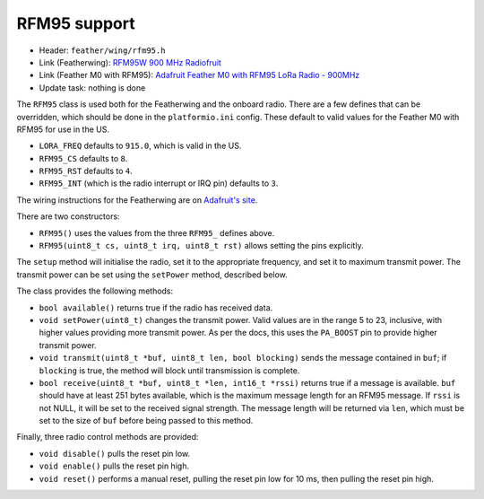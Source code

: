 RFM95 support
-------------

* Header: ``feather/wing/rfm95.h``
* Link (Featherwing): `RFM95W 900 MHz Radiofruit <https://www.adafruit.com/product/3231>`__
* Link (Feather M0 with RFM95): `Adafruit Feather M0 with RFM95 LoRa Radio - 900MHz <https://www.adafruit.com/product/3178>`__
* Update task: nothing is done

The ``RFM95`` class is used both for the Featherwing and the onboard
radio. There are a few defines that can be overridden, which should
be done in the ``platformio.ini`` config. These default to valid values
for the Feather M0 with RFM95 for use in the US.

* ``LORA_FREQ`` defaults to ``915.0``, which is valid in the US.
* ``RFM95_CS`` defaults to ``8``.
* ``RFM95_RST`` defaults to ``4``.
* ``RFM95_INT`` (which is the radio interrupt or IRQ pin) defaults to ``3``.

The wiring instructions for the Featherwing are on 
`Adafruit's site <https://learn.adafruit.com/radio-featherwing/wiring>`__.

There are two constructors:

* ``RFM95()`` uses the values from the three ``RFM95_`` defines above.
* ``RFM95(uint8_t cs, uint8_t irq, uint8_t rst)`` allows setting the
  pins explicitly.

The ``setup`` method will initialise the radio, set it to the appropriate
frequency, and set it to maximum transmit power. The transmit power can be
set using the ``setPower`` method, described below.

The class provides the following methods:

* ``bool available()`` returns true if the radio has received data.
* ``void setPower(uint8_t)`` changes the transmit power. Valid values
  are in the range 5 to 23, inclusive, with higher values providing
  more transmit power. As per the docs, this uses the ``PA_BOOST`` pin
  to provide higher transmit power.
* ``void transmit(uint8_t *buf, uint8_t len, bool blocking)`` sends
  the message contained in ``buf``; if ``blocking`` is true, the method
  will block until transmission is complete.
* ``bool receive(uint8_t *buf, uint8_t *len, int16_t *rssi)`` returns true
  if a message is available. ``buf`` should have at least 251 bytes available,
  which is the maximum message length for an RFM95 message. If ``rssi`` is
  not NULL, it will be set to the received signal strength. The message length
  will be returned via ``len``, which must be set to the size of ``buf`` before
  being passed to this method.

Finally, three radio control methods are provided:

* ``void disable()`` pulls the reset pin low.
* ``void enable()`` pulls the reset pin high.
* ``void reset()`` performs a manual reset, pulling the reset pin low
  for 10 ms, then pulling the reset pin high.
